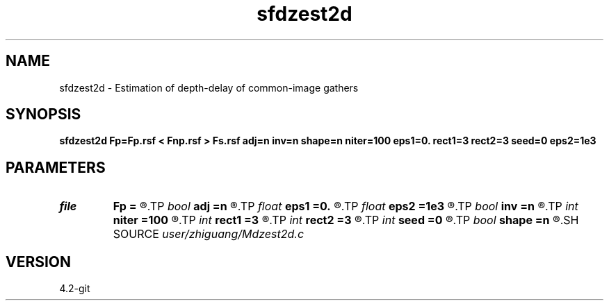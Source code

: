 .TH sfdzest2d 1  "APRIL 2023" Madagascar "Madagascar Manuals"
.SH NAME
sfdzest2d \- Estimation of depth-delay of common-image gathers 
.SH SYNOPSIS
.B sfdzest2d Fp=Fp.rsf < Fnp.rsf > Fs.rsf adj=n inv=n shape=n niter=100 eps1=0. rect1=3 rect2=3 seed=0 eps2=1e3
.SH PARAMETERS
.PD 0
.TP
.I file   
.B Fp
.B =
.R  	auxiliary input file name
.TP
.I bool   
.B adj
.B =n
.R  [y/n]	if adj=y, adjoint operator
.TP
.I float  
.B eps1
.B =0.
.R  	shaping regularization parameter
.TP
.I float  
.B eps2
.B =1e3
.R  	regularization parameter in model constraint
.TP
.I bool   
.B inv
.B =n
.R  [y/n]	if inv=y, perform inversion
.TP
.I int    
.B niter
.B =100
.R  	number of iterations
.TP
.I int    
.B rect1
.B =3
.R  	shaping smoothing parameter in 1st axis
.TP
.I int    
.B rect2
.B =3
.R  	shaping smoothing parameter in 2nd axis
.TP
.I int    
.B seed
.B =0
.R  	index of reference trace
.TP
.I bool   
.B shape
.B =n
.R  [y/n]	if shape=y, use projection method
.SH SOURCE
.I user/zhiguang/Mdzest2d.c
.SH VERSION
4.2-git
